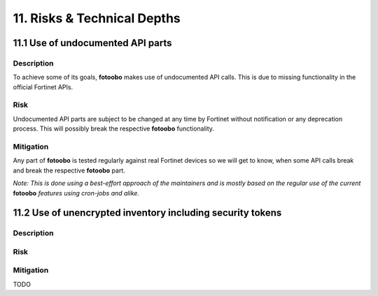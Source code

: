 .. Chapter eleven according to https://arc42.org/overview

.. _RisksTechnicalDepths:

11. Risks & Technical Depths
============================

11.1 Use of undocumented API parts
----------------------------------

Description
^^^^^^^^^^^

To achieve some of its goals, **fotoobo** makes use of undocumented API calls. This is due to
missing functionality in the official Fortinet APIs.

Risk
^^^^

Undocumented API parts are subject to be changed at any time by Fortinet without notification or any
deprecation process. This will possibly break the respective **fotoobo** functionality.

Mitigation
^^^^^^^^^^

Any part of **fotoobo** is tested regularly against real Fortinet devices so we will get to know,
when some API calls break and break the respective **fotoobo** part.

*Note: This is done using a best-effort approach of the maintainers and is mostly based on the
regular use of the current* **fotoobo** *features using cron-jobs and alike.*


11.2 Use of unencrypted inventory including security tokens
-----------------------------------------------------------

Description
^^^^^^^^^^^



Risk
^^^^


Mitigation
^^^^^^^^^^

TODO
